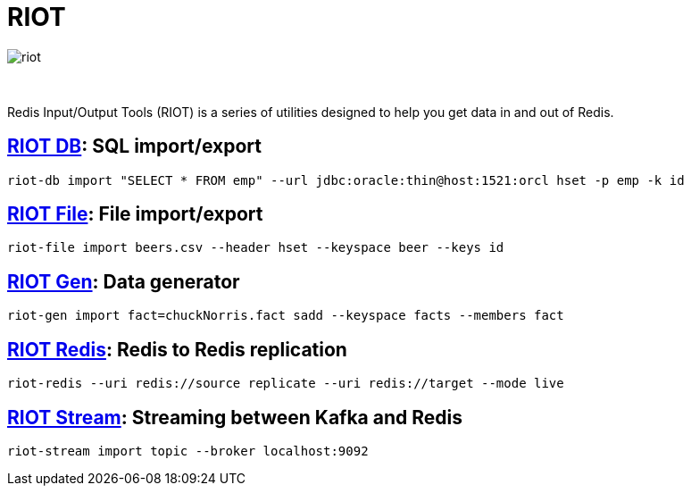 = RIOT
:project-repo: redis-developer/riot
:uri-repo: https://github.com/{project-repo}
:site-url: http://developer.redislabs.com/riot
ifdef::env-github[]
:badges:
:tag: master
:!toc-title:
:tip-caption: :bulb:
:note-caption: :paperclip:
:important-caption: :heavy_exclamation_mark:
:caution-caption: :fire:
:warning-caption: :warning:
endif::[]

image::http://developer.redislabs.com/riot/riot.svg[]

{empty} +
// Badges
ifdef::badges[]
image:https://img.shields.io/github/release/redis-developer/riot.svg["Latest Release", link="https://github.com/redis-developer/riot/releases/latest"]
image:https://snyk.io/test/github/redis-developer/riot/badge.svg?targetFile=build.gradle["Known Vulnerabilities", link="https://snyk.io/test/github/redis-developer/riot?targetFile=build.gradle"]
image:https://img.shields.io/github/license/redis-developer/riot.svg["License", link="https://github.com/redis-developer/riot"]
endif::[]

[.lead]
Redis Input/Output Tools (RIOT) is a series of utilities designed to help you get data in and out of Redis.

== {site-url}/db[RIOT DB]: SQL import/export
[source,bash]
----
riot-db import "SELECT * FROM emp" --url jdbc:oracle:thin@host:1521:orcl hset -p emp -k id
----

== {site-url}/file[RIOT File]: File import/export
[source,bash]
----
riot-file import beers.csv --header hset --keyspace beer --keys id
----

== {site-url}/gen[RIOT Gen]: Data generator
[source,bash]
----
riot-gen import fact=chuckNorris.fact sadd --keyspace facts --members fact
----

== {site-url}/redis[RIOT Redis]: Redis to Redis replication
[source,bash]
----
riot-redis --uri redis://source replicate --uri redis://target --mode live
----

== {site-url}/stream[RIOT Stream]: Streaming between Kafka and Redis
[source,bash]
----
riot-stream import topic --broker localhost:9092
----